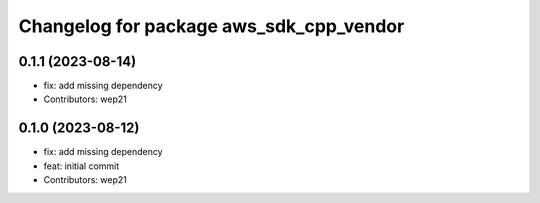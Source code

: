 ^^^^^^^^^^^^^^^^^^^^^^^^^^^^^^^^^^^^^^^^
Changelog for package aws_sdk_cpp_vendor
^^^^^^^^^^^^^^^^^^^^^^^^^^^^^^^^^^^^^^^^

0.1.1 (2023-08-14)
------------------
* fix: add missing dependency
* Contributors: wep21

0.1.0 (2023-08-12)
------------------
* fix: add missing dependency
* feat: initial commit
* Contributors: wep21
